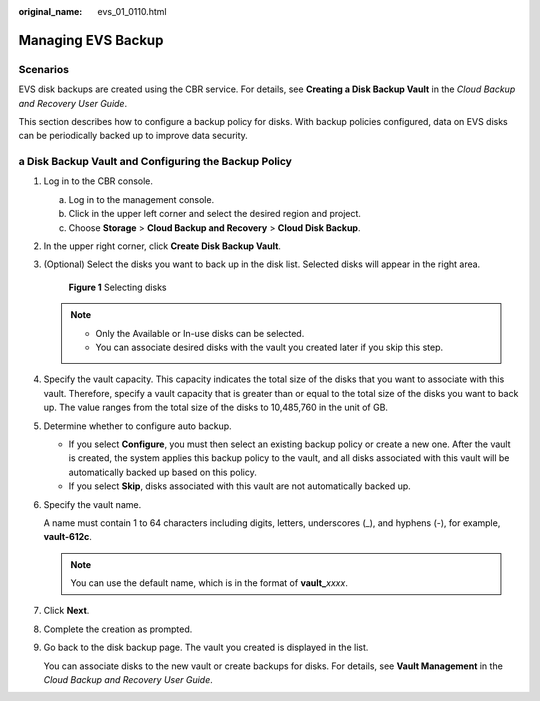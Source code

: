 :original_name: evs_01_0110.html

.. _evs_01_0110:

Managing EVS Backup
===================

Scenarios
---------

EVS disk backups are created using the CBR service. For details, see **Creating a Disk Backup Vault** in the *Cloud Backup and Recovery User Guide*.

This section describes how to configure a backup policy for disks. With backup policies configured, data on EVS disks can be periodically backed up to improve data security.

a Disk Backup Vault and Configuring the Backup Policy
-----------------------------------------------------

#. Log in to the CBR console.

   a. Log in to the management console.
   b. Click |image1| in the upper left corner and select the desired region and project.
   c. Choose **Storage** > **Cloud Backup and Recovery** > **Cloud Disk Backup**.

#. In the upper right corner, click **Create Disk Backup Vault**.

#. (Optional) Select the disks you want to back up in the disk list. Selected disks will appear in the right area.


   .. figure:: /_static/images/en-us_image_0269609232.png
      :alt: **Figure 1** Selecting disks

      **Figure 1** Selecting disks

   .. note::

      -  Only the Available or In-use disks can be selected.
      -  You can associate desired disks with the vault you created later if you skip this step.

#. Specify the vault capacity. This capacity indicates the total size of the disks that you want to associate with this vault. Therefore, specify a vault capacity that is greater than or equal to the total size of the disks you want to back up. The value ranges from the total size of the disks to 10,485,760 in the unit of GB.

#. Determine whether to configure auto backup.

   -  If you select **Configure**, you must then select an existing backup policy or create a new one. After the vault is created, the system applies this backup policy to the vault, and all disks associated with this vault will be automatically backed up based on this policy.
   -  If you select **Skip**, disks associated with this vault are not automatically backed up.

#. Specify the vault name.

   A name must contain 1 to 64 characters including digits, letters, underscores (_), and hyphens (-), for example, **vault-612c**.

   .. note::

      You can use the default name, which is in the format of **vault\_**\ *xxxx*.

#. Click **Next**.

#. Complete the creation as prompted.

#. Go back to the disk backup page. The vault you created is displayed in the list.

   You can associate disks to the new vault or create backups for disks. For details, see **Vault Management** in the *Cloud Backup and Recovery User Guide*.

.. |image1| image:: /_static/images/en-us_image_0237893718.png
